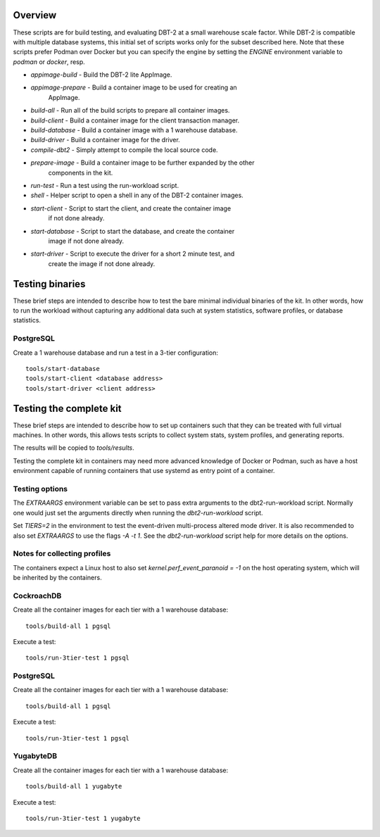 Overview
========

These scripts are for build testing, and evaluating DBT-2 at a small warehouse
scale factor.  While DBT-2 is compatible with multiple database systems, this
initial set of scripts works only for the subset described here.  Note that
these scripts prefer Podman over Docker but you can specify the engine by
setting the `ENGINE` environment variable to `podman` or `docker`, resp.

* `appimage-build` - Build the DBT-2 lite AppImage.
* `appimage-prepare` - Build a container image to be used for creating an
                       AppImage.
* `build-all` - Run all of the build scripts to prepare all container images.
* `build-client` - Build a container image for the client transaction manager.
* `build-database` - Build a container image with a 1 warehouse database.
* `build-driver` - Build a container image for the driver.
* `compile-dbt2` - Simply attempt to compile the local source code.
* `prepare-image` - Build a container image to be further expanded by the other
                    components in the kit.
* `run-test` - Run a test using the run-workload script.
* `shell` - Helper script to open a shell in any of the DBT-2 container images.
* `start-client` - Script to start the client, and create the container image
                   if not done already.
* `start-database` - Script to start the database, and create the container
                     image if not done already.
* `start-driver` - Script to execute the driver for a short 2 minute test, and
                   create the image if not done already.

Testing binaries
================

These brief steps are intended to describe how to test the bare minimal
individual binaries of the kit.  In other words, how to run the workload
without capturing any additional data such at system statistics, software
profiles, or database statistics.

PostgreSQL
----------

Create a 1 warehouse database and run a test in a 3-tier configuration::

    tools/start-database
    tools/start-client <database address>
    tools/start-driver <client address>

Testing the complete kit
========================

These brief steps are intended to describe how to set up containers such that
they can be treated with full virtual machines.  In other words, this allows
tests scripts to collect system stats, system profiles, and generating reports.

The results will be copied to `tools/results`.

Testing the complete kit in containers may need more advanced knowledge of
Docker or Podman, such as have a host environment capable of running containers
that use systemd as entry point of a container.

Testing options
---------------

The `EXTRAARGS` environment variable can be set to pass extra arguments to the
dbt2-run-workload script.  Normally one would just set the arguments directly
when running the `dbt2-run-workload` script.

Set `TIERS=2` in the environment to test the event-driven multi-process altered
mode driver.  It is also recommended to also set `EXTRAARGS` to use the flags
`-A -t 1`.  See the `dbt2-run-workload` script help for more details on the
options.

Notes for collecting profiles
-----------------------------

The containers expect a Linux host to also set `kernel.perf_event_paranoid =
-1` on the host operating system, which will be inherited by the containers.

CockroachDB
-----------

Create all the container images for each tier with a 1 warehouse database::

    tools/build-all 1 pgsql

Execute a test::

    tools/run-3tier-test 1 pgsql

PostgreSQL
----------

Create all the container images for each tier with a 1 warehouse database::

    tools/build-all 1 pgsql

Execute a test::

    tools/run-3tier-test 1 pgsql

YugabyteDB
----------

Create all the container images for each tier with a 1 warehouse database::

    tools/build-all 1 yugabyte

Execute a test::

    tools/run-3tier-test 1 yugabyte
